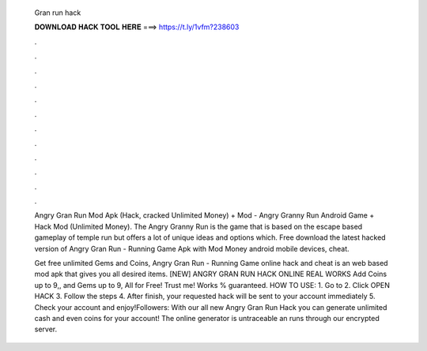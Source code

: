   Gran run hack
  
  
  
  𝐃𝐎𝐖𝐍𝐋𝐎𝐀𝐃 𝐇𝐀𝐂𝐊 𝐓𝐎𝐎𝐋 𝐇𝐄𝐑𝐄 ===> https://t.ly/1vfm?238603
  
  
  
  .
  
  
  
  .
  
  
  
  .
  
  
  
  .
  
  
  
  .
  
  
  
  .
  
  
  
  .
  
  
  
  .
  
  
  
  .
  
  
  
  .
  
  
  
  .
  
  
  
  .
  
  Angry Gran Run Mod Apk (Hack, cracked Unlimited Money) + Mod - Angry Granny Run Android Game + Hack Mod (Unlimited Money). The Angry Granny Run is the game that is based on the escape based gameplay of temple run but offers a lot of unique ideas and options which. Free download the latest hacked version of Angry Gran Run - Running Game Apk with Mod Money android mobile devices, cheat.
  
  Get free unlimited Gems and Coins, Angry Gran Run - Running Game online hack and cheat is an web based mod apk that gives you all desired items. [NEW] ANGRY GRAN RUN HACK ONLINE REAL WORKS Add Coins up to 9,, and Gems up to 9, All for Free! Trust me! Works % guaranteed. HOW TO USE: 1. Go to  2. Click OPEN HACK 3. Follow the steps 4. After finish, your requested hack will be sent to your account immediately 5. Check your account and enjoy!Followers:  With our all new Angry Gran Run Hack you can generate unlimited cash and even coins for your account! The online generator is untraceable an runs through our encrypted server.
